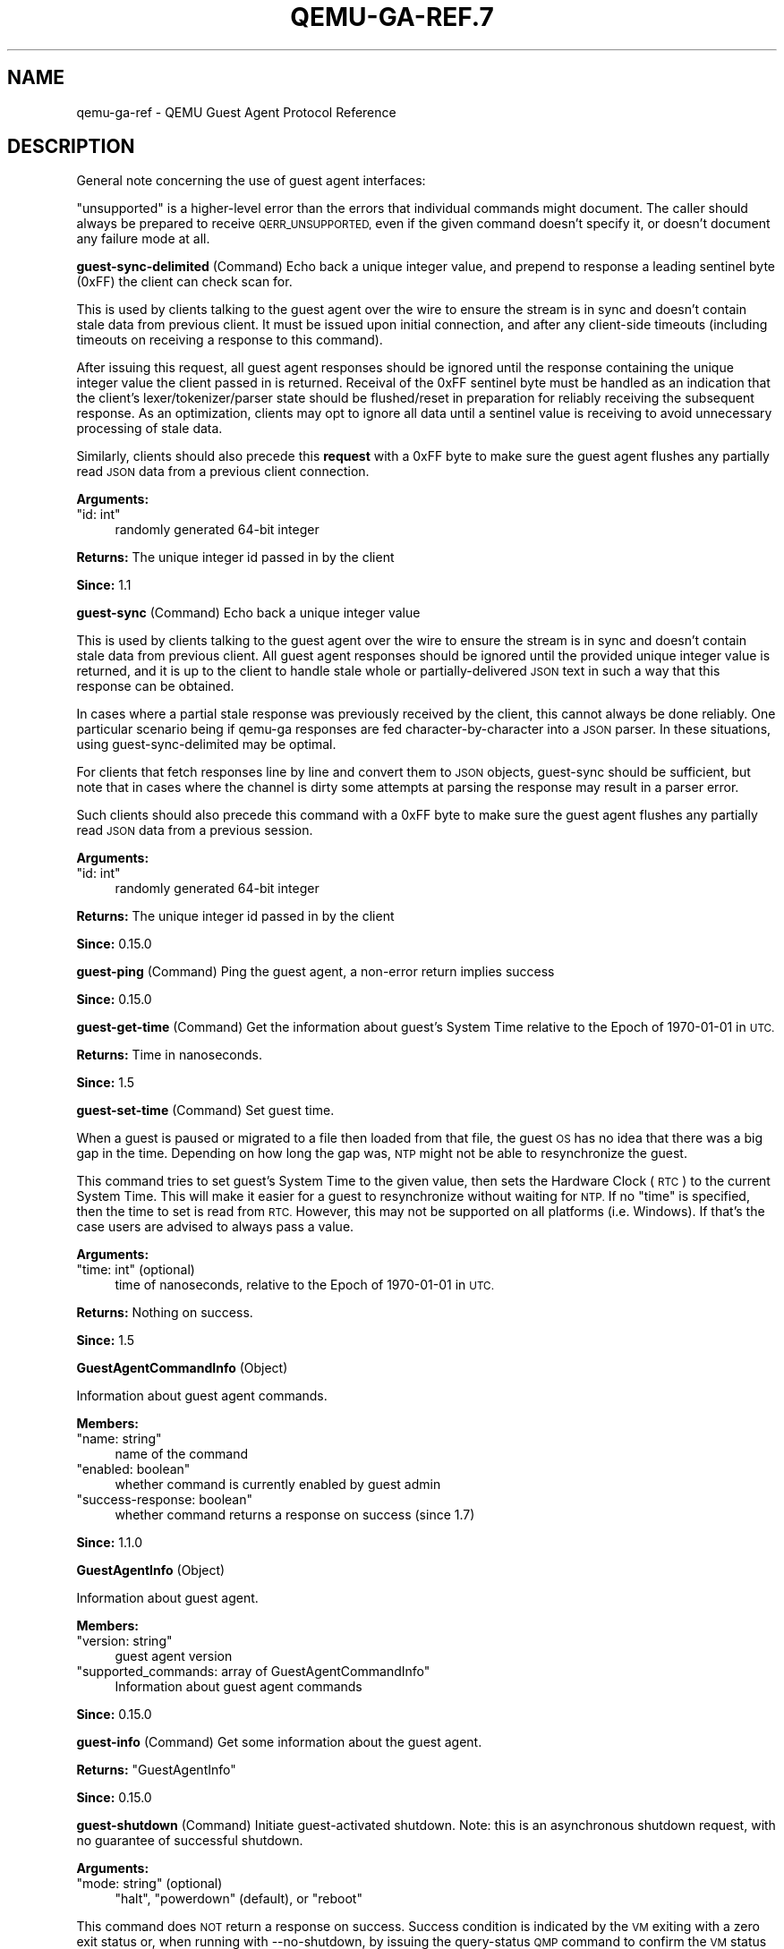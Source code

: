 .\" Automatically generated by Pod::Man 4.11 (Pod::Simple 3.35)
.\"
.\" Standard preamble:
.\" ========================================================================
.de Sp \" Vertical space (when we can't use .PP)
.if t .sp .5v
.if n .sp
..
.de Vb \" Begin verbatim text
.ft CW
.nf
.ne \\$1
..
.de Ve \" End verbatim text
.ft R
.fi
..
.\" Set up some character translations and predefined strings.  \*(-- will
.\" give an unbreakable dash, \*(PI will give pi, \*(L" will give a left
.\" double quote, and \*(R" will give a right double quote.  \*(C+ will
.\" give a nicer C++.  Capital omega is used to do unbreakable dashes and
.\" therefore won't be available.  \*(C` and \*(C' expand to `' in nroff,
.\" nothing in troff, for use with C<>.
.tr \(*W-
.ds C+ C\v'-.1v'\h'-1p'\s-2+\h'-1p'+\s0\v'.1v'\h'-1p'
.ie n \{\
.    ds -- \(*W-
.    ds PI pi
.    if (\n(.H=4u)&(1m=24u) .ds -- \(*W\h'-12u'\(*W\h'-12u'-\" diablo 10 pitch
.    if (\n(.H=4u)&(1m=20u) .ds -- \(*W\h'-12u'\(*W\h'-8u'-\"  diablo 12 pitch
.    ds L" ""
.    ds R" ""
.    ds C` ""
.    ds C' ""
'br\}
.el\{\
.    ds -- \|\(em\|
.    ds PI \(*p
.    ds L" ``
.    ds R" ''
.    ds C`
.    ds C'
'br\}
.\"
.\" Escape single quotes in literal strings from groff's Unicode transform.
.ie \n(.g .ds Aq \(aq
.el       .ds Aq '
.\"
.\" If the F register is >0, we'll generate index entries on stderr for
.\" titles (.TH), headers (.SH), subsections (.SS), items (.Ip), and index
.\" entries marked with X<> in POD.  Of course, you'll have to process the
.\" output yourself in some meaningful fashion.
.\"
.\" Avoid warning from groff about undefined register 'F'.
.de IX
..
.nr rF 0
.if \n(.g .if rF .nr rF 1
.if (\n(rF:(\n(.g==0)) \{\
.    if \nF \{\
.        de IX
.        tm Index:\\$1\t\\n%\t"\\$2"
..
.        if !\nF==2 \{\
.            nr % 0
.            nr F 2
.        \}
.    \}
.\}
.rr rF
.\" ========================================================================
.\"
.IX Title "QEMU-GA-REF.7 7"
.TH QEMU-GA-REF.7 7 "2021-04-28" " " " "
.\" For nroff, turn off justification.  Always turn off hyphenation; it makes
.\" way too many mistakes in technical documents.
.if n .ad l
.nh
.SH "NAME"
qemu\-ga\-ref \- QEMU Guest Agent Protocol Reference
.SH "DESCRIPTION"
.IX Header "DESCRIPTION"
General note concerning the use of guest agent interfaces:
.PP
\&\*(L"unsupported\*(R" is a higher-level error than the errors that individual
commands might document. The caller should always be prepared to receive
\&\s-1QERR_UNSUPPORTED,\s0 even if the given command doesn't specify it, or doesn't
document any failure mode at all.
.PP
\&\fBguest-sync-delimited\fR  (Command)
Echo back a unique integer value, and prepend to response a
leading sentinel byte (0xFF) the client can check scan for.
.PP
This is used by clients talking to the guest agent over the
wire to ensure the stream is in sync and doesn't contain stale
data from previous client. It must be issued upon initial
connection, and after any client-side timeouts (including
timeouts on receiving a response to this command).
.PP
After issuing this request, all guest agent responses should be
ignored until the response containing the unique integer value
the client passed in is returned. Receival of the 0xFF sentinel
byte must be handled as an indication that the client's
lexer/tokenizer/parser state should be flushed/reset in
preparation for reliably receiving the subsequent response. As
an optimization, clients may opt to ignore all data until a
sentinel value is receiving to avoid unnecessary processing of
stale data.
.PP
Similarly, clients should also precede this \fBrequest\fR
with a 0xFF byte to make sure the guest agent flushes any
partially read \s-1JSON\s0 data from a previous client connection.
.PP
\&\fBArguments:\fR
.ie n .IP """id: int""" 4
.el .IP "\f(CWid: int\fR" 4
.IX Item "id: int"
randomly generated 64\-bit integer
.PP
\&\fBReturns:\fR
The unique integer id passed in by the client
.PP
\&\fBSince:\fR
1.1
.PP
\&\fBguest-sync\fR  (Command)
Echo back a unique integer value
.PP
This is used by clients talking to the guest agent over the
wire to ensure the stream is in sync and doesn't contain stale
data from previous client. All guest agent responses should be
ignored until the provided unique integer value is returned,
and it is up to the client to handle stale whole or
partially-delivered \s-1JSON\s0 text in such a way that this response
can be obtained.
.PP
In cases where a partial stale response was previously
received by the client, this cannot always be done reliably.
One particular scenario being if qemu-ga responses are fed
character-by-character into a \s-1JSON\s0 parser. In these situations,
using guest-sync-delimited may be optimal.
.PP
For clients that fetch responses line by line and convert them
to \s-1JSON\s0 objects, guest-sync should be sufficient, but note that
in cases where the channel is dirty some attempts at parsing the
response may result in a parser error.
.PP
Such clients should also precede this command
with a 0xFF byte to make sure the guest agent flushes any
partially read \s-1JSON\s0 data from a previous session.
.PP
\&\fBArguments:\fR
.ie n .IP """id: int""" 4
.el .IP "\f(CWid: int\fR" 4
.IX Item "id: int"
randomly generated 64\-bit integer
.PP
\&\fBReturns:\fR
The unique integer id passed in by the client
.PP
\&\fBSince:\fR
0.15.0
.PP
\&\fBguest-ping\fR  (Command)
Ping the guest agent, a non-error return implies success
.PP
\&\fBSince:\fR
0.15.0
.PP
\&\fBguest-get-time\fR  (Command)
Get the information about guest's System Time relative to
the Epoch of 1970\-01\-01 in \s-1UTC.\s0
.PP
\&\fBReturns:\fR
Time in nanoseconds.
.PP
\&\fBSince:\fR
1.5
.PP
\&\fBguest-set-time\fR  (Command)
Set guest time.
.PP
When a guest is paused or migrated to a file then loaded
from that file, the guest \s-1OS\s0 has no idea that there
was a big gap in the time. Depending on how long the
gap was, \s-1NTP\s0 might not be able to resynchronize the
guest.
.PP
This command tries to set guest's System Time to the
given value, then sets the Hardware Clock (\s-1RTC\s0) to the
current System Time. This will make it easier for a guest
to resynchronize without waiting for \s-1NTP.\s0 If no \f(CW\*(C`time\*(C'\fR is
specified, then the time to set is read from \s-1RTC.\s0 However,
this may not be supported on all platforms (i.e. Windows).
If that's the case users are advised to always pass a
value.
.PP
\&\fBArguments:\fR
.ie n .IP """time: int"" (optional)" 4
.el .IP "\f(CWtime: int\fR (optional)" 4
.IX Item "time: int (optional)"
time of nanoseconds, relative to the Epoch
of 1970\-01\-01 in \s-1UTC.\s0
.PP
\&\fBReturns:\fR
Nothing on success.
.PP
\&\fBSince:\fR
1.5
.PP
\&\fBGuestAgentCommandInfo\fR (Object)
.PP
Information about guest agent commands.
.PP
\&\fBMembers:\fR
.ie n .IP """name: string""" 4
.el .IP "\f(CWname: string\fR" 4
.IX Item "name: string"
name of the command
.ie n .IP """enabled: boolean""" 4
.el .IP "\f(CWenabled: boolean\fR" 4
.IX Item "enabled: boolean"
whether command is currently enabled by guest admin
.ie n .IP """success\-response: boolean""" 4
.el .IP "\f(CWsuccess\-response: boolean\fR" 4
.IX Item "success-response: boolean"
whether command returns a response on success
(since 1.7)
.PP
\&\fBSince:\fR
1.1.0
.PP
\&\fBGuestAgentInfo\fR (Object)
.PP
Information about guest agent.
.PP
\&\fBMembers:\fR
.ie n .IP """version: string""" 4
.el .IP "\f(CWversion: string\fR" 4
.IX Item "version: string"
guest agent version
.ie n .IP """supported_commands: array of GuestAgentCommandInfo""" 4
.el .IP "\f(CWsupported_commands: array of GuestAgentCommandInfo\fR" 4
.IX Item "supported_commands: array of GuestAgentCommandInfo"
Information about guest agent commands
.PP
\&\fBSince:\fR
0.15.0
.PP
\&\fBguest-info\fR  (Command)
Get some information about the guest agent.
.PP
\&\fBReturns:\fR
\&\f(CW\*(C`GuestAgentInfo\*(C'\fR
.PP
\&\fBSince:\fR
0.15.0
.PP
\&\fBguest-shutdown\fR  (Command)
Initiate guest-activated shutdown. Note: this is an asynchronous
shutdown request, with no guarantee of successful shutdown.
.PP
\&\fBArguments:\fR
.ie n .IP """mode: string"" (optional)" 4
.el .IP "\f(CWmode: string\fR (optional)" 4
.IX Item "mode: string (optional)"
\&\*(L"halt\*(R", \*(L"powerdown\*(R" (default), or \*(L"reboot\*(R"
.PP
This command does \s-1NOT\s0 return a response on success. Success condition
is indicated by the \s-1VM\s0 exiting with a zero exit status or, when
running with \-\-no\-shutdown, by issuing the query-status \s-1QMP\s0 command
to confirm the \s-1VM\s0 status is \*(L"shutdown\*(R".
.PP
\&\fBSince:\fR
0.15.0
.PP
\&\fBguest-file-open\fR  (Command)
Open a file in the guest and retrieve a file handle for it
.PP
\&\fBArguments:\fR
.ie n .IP """path: string""" 4
.el .IP "\f(CWpath: string\fR" 4
.IX Item "path: string"
Full path to the file in the guest to open.
.ie n .IP """mode: string"" (optional)" 4
.el .IP "\f(CWmode: string\fR (optional)" 4
.IX Item "mode: string (optional)"
open mode, as per \fBfopen()\fR, \*(L"r\*(R" is the default.
.PP
\&\fBReturns:\fR
Guest file handle on success.
.PP
\&\fBSince:\fR
0.15.0
.PP
\&\fBguest-file-close\fR  (Command)
Close an open file in the guest
.PP
\&\fBArguments:\fR
.ie n .IP """handle: int""" 4
.el .IP "\f(CWhandle: int\fR" 4
.IX Item "handle: int"
filehandle returned by guest-file-open
.PP
\&\fBReturns:\fR
Nothing on success.
.PP
\&\fBSince:\fR
0.15.0
.PP
\&\fBGuestFileRead\fR (Object)
.PP
Result of guest agent file-read operation
.PP
\&\fBMembers:\fR
.ie n .IP """count: int""" 4
.el .IP "\f(CWcount: int\fR" 4
.IX Item "count: int"
number of bytes read (note: count is \fBbefore\fR
base64\-encoding is applied)
.ie n .IP """buf\-b64: string""" 4
.el .IP "\f(CWbuf\-b64: string\fR" 4
.IX Item "buf-b64: string"
base64\-encoded bytes read
.ie n .IP """eof: boolean""" 4
.el .IP "\f(CWeof: boolean\fR" 4
.IX Item "eof: boolean"
whether \s-1EOF\s0 was encountered during read operation.
.PP
\&\fBSince:\fR
0.15.0
.PP
\&\fBguest-file-read\fR  (Command)
Read from an open file in the guest. Data will be base64\-encoded
.PP
\&\fBArguments:\fR
.ie n .IP """handle: int""" 4
.el .IP "\f(CWhandle: int\fR" 4
.IX Item "handle: int"
filehandle returned by guest-file-open
.ie n .IP """count: int"" (optional)" 4
.el .IP "\f(CWcount: int\fR (optional)" 4
.IX Item "count: int (optional)"
maximum number of bytes to read (default is 4KB)
.PP
\&\fBReturns:\fR
\&\f(CW\*(C`GuestFileRead\*(C'\fR on success.
.PP
\&\fBSince:\fR
0.15.0
.PP
\&\fBGuestFileWrite\fR (Object)
.PP
Result of guest agent file-write operation
.PP
\&\fBMembers:\fR
.ie n .IP """count: int""" 4
.el .IP "\f(CWcount: int\fR" 4
.IX Item "count: int"
number of bytes written (note: count is actual bytes
written, after base64\-decoding of provided buffer)
.ie n .IP """eof: boolean""" 4
.el .IP "\f(CWeof: boolean\fR" 4
.IX Item "eof: boolean"
whether \s-1EOF\s0 was encountered during write operation.
.PP
\&\fBSince:\fR
0.15.0
.PP
\&\fBguest-file-write\fR  (Command)
Write to an open file in the guest.
.PP
\&\fBArguments:\fR
.ie n .IP """handle: int""" 4
.el .IP "\f(CWhandle: int\fR" 4
.IX Item "handle: int"
filehandle returned by guest-file-open
.ie n .IP """buf\-b64: string""" 4
.el .IP "\f(CWbuf\-b64: string\fR" 4
.IX Item "buf-b64: string"
base64\-encoded string representing data to be written
.ie n .IP """count: int"" (optional)" 4
.el .IP "\f(CWcount: int\fR (optional)" 4
.IX Item "count: int (optional)"
bytes to write (actual bytes, after base64\-decode),
default is all content in buf\-b64 buffer after base64 decoding
.PP
\&\fBReturns:\fR
\&\f(CW\*(C`GuestFileWrite\*(C'\fR on success.
.PP
\&\fBSince:\fR
0.15.0
.PP
\&\fBGuestFileSeek\fR (Object)
.PP
Result of guest agent file-seek operation
.PP
\&\fBMembers:\fR
.ie n .IP """position: int""" 4
.el .IP "\f(CWposition: int\fR" 4
.IX Item "position: int"
current file position
.ie n .IP """eof: boolean""" 4
.el .IP "\f(CWeof: boolean\fR" 4
.IX Item "eof: boolean"
whether \s-1EOF\s0 was encountered during file seek
.PP
\&\fBSince:\fR
0.15.0
.PP
\&\fBQGASeek\fR (Enum)
.PP
Symbolic names for use in \f(CW\*(C`guest\-file\-seek\*(C'\fR
.PP
\&\fBValues:\fR
.ie n .IP """set""" 4
.el .IP "\f(CWset\fR" 4
.IX Item "set"
Set to the specified offset (same effect as 'whence':0)
.ie n .IP """cur""" 4
.el .IP "\f(CWcur\fR" 4
.IX Item "cur"
Add offset to the current location (same effect as 'whence':1)
.ie n .IP """end""" 4
.el .IP "\f(CWend\fR" 4
.IX Item "end"
Add offset to the end of the file (same effect as 'whence':2)
.PP
\&\fBSince:\fR
2.6
.PP
\&\fBGuestFileWhence\fR (Alternate)
.PP
Controls the meaning of offset to \f(CW\*(C`guest\-file\-seek\*(C'\fR.
.PP
\&\fBMembers:\fR
.ie n .IP """value: int""" 4
.el .IP "\f(CWvalue: int\fR" 4
.IX Item "value: int"
Integral value (0 for set, 1 for cur, 2 for end), available
for historical reasons, and might differ from the host's or
guest's SEEK_* values (since: 0.15)
.ie n .IP """name: QGASeek""" 4
.el .IP "\f(CWname: QGASeek\fR" 4
.IX Item "name: QGASeek"
Symbolic name, and preferred interface
.PP
\&\fBSince:\fR
2.6
.PP
\&\fBguest-file-seek\fR  (Command)
Seek to a position in the file, as with \fBfseek()\fR, and return the
current file position afterward. Also encapsulates \fBftell()\fR's
functionality, with offset=0 and whence=1.
.PP
\&\fBArguments:\fR
.ie n .IP """handle: int""" 4
.el .IP "\f(CWhandle: int\fR" 4
.IX Item "handle: int"
filehandle returned by guest-file-open
.ie n .IP """offset: int""" 4
.el .IP "\f(CWoffset: int\fR" 4
.IX Item "offset: int"
bytes to skip over in the file stream
.ie n .IP """whence: GuestFileWhence""" 4
.el .IP "\f(CWwhence: GuestFileWhence\fR" 4
.IX Item "whence: GuestFileWhence"
Symbolic or numeric code for interpreting offset
.PP
\&\fBReturns:\fR
\&\f(CW\*(C`GuestFileSeek\*(C'\fR on success.
.PP
\&\fBSince:\fR
0.15.0
.PP
\&\fBguest-file-flush\fR  (Command)
Write file changes bufferred in userspace to disk/kernel buffers
.PP
\&\fBArguments:\fR
.ie n .IP """handle: int""" 4
.el .IP "\f(CWhandle: int\fR" 4
.IX Item "handle: int"
filehandle returned by guest-file-open
.PP
\&\fBReturns:\fR
Nothing on success.
.PP
\&\fBSince:\fR
0.15.0
.PP
\&\fBGuestFsfreezeStatus\fR (Enum)
.PP
An enumeration of filesystem freeze states
.PP
\&\fBValues:\fR
.ie n .IP """thawed""" 4
.el .IP "\f(CWthawed\fR" 4
.IX Item "thawed"
filesystems thawed/unfrozen
.ie n .IP """frozen""" 4
.el .IP "\f(CWfrozen\fR" 4
.IX Item "frozen"
all non-network guest filesystems frozen
.PP
\&\fBSince:\fR
0.15.0
.PP
\&\fBguest-fsfreeze-status\fR  (Command)
Get guest fsfreeze state. error state indicates
.PP
\&\fBReturns:\fR
GuestFsfreezeStatus (\*(L"thawed\*(R", \*(L"frozen\*(R", etc., as defined below)
.PP
\&\fBNote:\fR
This may fail to properly report the current state as a result of
some other guest processes having issued an fs freeze/thaw.
.PP
\&\fBSince:\fR
0.15.0
.PP
\&\fBguest-fsfreeze-freeze\fR  (Command)
Sync and freeze all freezable, local guest filesystems. If this
command succeeded, you may call \f(CW\*(C`guest\-fsfreeze\-thaw\*(C'\fR later to
unfreeze.
.PP
\&\fBNote:\fR
On Windows, the command is implemented with the help of a
Volume Shadow-copy Service \s-1DLL\s0 helper. The frozen state is limited
for up to 10 seconds by \s-1VSS.\s0
.PP
\&\fBReturns:\fR
Number of file systems currently frozen. On error, all filesystems
will be thawed. If no filesystems are frozen as a result of this call,
then \f(CW\*(C`guest\-fsfreeze\-status\*(C'\fR will remain \*(L"thawed\*(R" and calling
\&\f(CW\*(C`guest\-fsfreeze\-thaw\*(C'\fR is not necessary.
.PP
\&\fBSince:\fR
0.15.0
.PP
\&\fBguest-fsfreeze-freeze-list\fR  (Command)
Sync and freeze specified guest filesystems.
See also \f(CW\*(C`guest\-fsfreeze\-freeze\*(C'\fR.
.PP
\&\fBArguments:\fR
.ie n .IP """mountpoints: array of string"" (optional)" 4
.el .IP "\f(CWmountpoints: array of string\fR (optional)" 4
.IX Item "mountpoints: array of string (optional)"
an array of mountpoints of filesystems to be frozen.
If omitted, every mounted filesystem is frozen.
Invalid mount points are ignored.
.PP
\&\fBReturns:\fR
Number of file systems currently frozen. On error, all filesystems
will be thawed.
.PP
\&\fBSince:\fR
2.2
.PP
\&\fBguest-fsfreeze-thaw\fR  (Command)
Unfreeze all frozen guest filesystems
.PP
\&\fBReturns:\fR
Number of file systems thawed by this call
.PP
\&\fBNote:\fR
if return value does not match the previous call to
guest-fsfreeze-freeze, this likely means some freezable
filesystems were unfrozen before this call, and that the
filesystem state may have changed before issuing this
command.
.PP
\&\fBSince:\fR
0.15.0
.PP
\&\fBGuestFilesystemTrimResult\fR (Object)
.PP
\&\fBMembers:\fR
.ie n .IP """path: string""" 4
.el .IP "\f(CWpath: string\fR" 4
.IX Item "path: string"
path that was trimmed
.ie n .IP """error: string"" (optional)" 4
.el .IP "\f(CWerror: string\fR (optional)" 4
.IX Item "error: string (optional)"
an error message when trim failed
.ie n .IP """trimmed: int"" (optional)" 4
.el .IP "\f(CWtrimmed: int\fR (optional)" 4
.IX Item "trimmed: int (optional)"
bytes trimmed for this path
.ie n .IP """minimum: int"" (optional)" 4
.el .IP "\f(CWminimum: int\fR (optional)" 4
.IX Item "minimum: int (optional)"
reported effective minimum for this path
.PP
\&\fBSince:\fR
2.4
.PP
\&\fBGuestFilesystemTrimResponse\fR (Object)
.PP
\&\fBMembers:\fR
.ie n .IP """paths: array of GuestFilesystemTrimResult""" 4
.el .IP "\f(CWpaths: array of GuestFilesystemTrimResult\fR" 4
.IX Item "paths: array of GuestFilesystemTrimResult"
list of \f(CW\*(C`GuestFilesystemTrimResult\*(C'\fR per path that was trimmed
.PP
\&\fBSince:\fR
2.4
.PP
\&\fBguest-fstrim\fR  (Command)
Discard (or \*(L"trim\*(R") blocks which are not in use by the filesystem.
.PP
\&\fBArguments:\fR
.ie n .IP """minimum: int"" (optional)" 4
.el .IP "\f(CWminimum: int\fR (optional)" 4
.IX Item "minimum: int (optional)"
Minimum contiguous free range to discard, in bytes. Free ranges
smaller than this may be ignored (this is a hint and the guest
may not respect it).  By increasing this value, the fstrim
operation will complete more quickly for filesystems with badly
fragmented free space, although not all blocks will be discarded.
The default value is zero, meaning \*(L"discard every free block\*(R".
.PP
\&\fBReturns:\fR
A \f(CW\*(C`GuestFilesystemTrimResponse\*(C'\fR which contains the
status of all trimmed paths. (since 2.4)
.PP
\&\fBSince:\fR
1.2
.PP
\&\fBguest-suspend-disk\fR  (Command)
Suspend guest to disk.
.PP
This command attempts to suspend the guest using three strategies, in this
order:
.IP "\-" 4
systemd hibernate
.IP "\-" 4
pm-utils (via pm-hibernate)
.IP "\-" 4
manual write into sysfs
.PP
This command does \s-1NOT\s0 return a response on success. There is a high chance
the command succeeded if the \s-1VM\s0 exits with a zero exit status or, when
running with \-\-no\-shutdown, by issuing the query-status \s-1QMP\s0 command to
to confirm the \s-1VM\s0 status is \*(L"shutdown\*(R". However, the \s-1VM\s0 could also exit
(or set its status to \*(L"shutdown\*(R") due to other reasons.
.PP
The following errors may be returned:
If suspend to disk is not supported, Unsupported
.PP
\&\fBNotes:\fR
It's strongly recommended to issue the guest-sync command before
sending commands when the guest resumes
.PP
\&\fBSince:\fR
1.1
.PP
\&\fBguest-suspend-ram\fR  (Command)
Suspend guest to ram.
.PP
This command attempts to suspend the guest using three strategies, in this
order:
.IP "\-" 4
systemd suspend
.IP "\-" 4
pm-utils (via pm-suspend)
.IP "\-" 4
manual write into sysfs
.PP
\&\s-1IMPORTANT:\s0 guest-suspend-ram requires working wakeup support in
\&\s-1QEMU.\s0 You should check \s-1QMP\s0 command query-current-machine returns
wakeup-suspend-support: true before issuing this command. Failure in
doing so can result in a suspended guest that \s-1QEMU\s0 will not be able to
awaken, forcing the user to power cycle the guest to bring it back.
.PP
This command does \s-1NOT\s0 return a response on success. There are two options
to check for success:
.IP "1." 4
Wait for the \s-1SUSPEND QMP\s0 event from \s-1QEMU\s0
.IP "2." 4
Issue the query-status \s-1QMP\s0 command to confirm the \s-1VM\s0 status is
\&\*(L"suspended\*(R"
.PP
The following errors may be returned:
If suspend to ram is not supported, Unsupported
.PP
\&\fBNotes:\fR
It's strongly recommended to issue the guest-sync command before
sending commands when the guest resumes
.PP
\&\fBSince:\fR
1.1
.PP
\&\fBguest-suspend-hybrid\fR  (Command)
Save guest state to disk and suspend to ram.
.PP
This command attempts to suspend the guest by executing, in this order:
.IP "\-" 4
systemd hybrid-sleep
.IP "\-" 4
pm-utils (via pm-suspend-hybrid)
.PP
\&\s-1IMPORTANT:\s0 guest-suspend-hybrid requires working wakeup support in
\&\s-1QEMU.\s0 You should check \s-1QMP\s0 command query-current-machine returns
wakeup-suspend-support: true before issuing this command. Failure in
doing so can result in a suspended guest that \s-1QEMU\s0 will not be able to
awaken, forcing the user to power cycle the guest to bring it back.
.PP
This command does \s-1NOT\s0 return a response on success. There are two options
to check for success:
.IP "1." 4
Wait for the \s-1SUSPEND QMP\s0 event from \s-1QEMU\s0
.IP "2." 4
Issue the query-status \s-1QMP\s0 command to confirm the \s-1VM\s0 status is
\&\*(L"suspended\*(R"
.PP
The following errors may be returned:
If hybrid suspend is not supported, Unsupported
.PP
\&\fBNotes:\fR
It's strongly recommended to issue the guest-sync command before
sending commands when the guest resumes
.PP
\&\fBSince:\fR
1.1
.PP
\&\fBGuestIpAddressType\fR (Enum)
.PP
An enumeration of supported \s-1IP\s0 address types
.PP
\&\fBValues:\fR
.ie n .IP """ipv4""" 4
.el .IP "\f(CWipv4\fR" 4
.IX Item "ipv4"
\&\s-1IP\s0 version 4
.ie n .IP """ipv6""" 4
.el .IP "\f(CWipv6\fR" 4
.IX Item "ipv6"
\&\s-1IP\s0 version 6
.PP
\&\fBSince:\fR
1.1
.PP
\&\fBGuestIpAddress\fR (Object)
.PP
\&\fBMembers:\fR
.ie n .IP """ip\-address: string""" 4
.el .IP "\f(CWip\-address: string\fR" 4
.IX Item "ip-address: string"
\&\s-1IP\s0 address
.ie n .IP """ip\-address\-type: GuestIpAddressType""" 4
.el .IP "\f(CWip\-address\-type: GuestIpAddressType\fR" 4
.IX Item "ip-address-type: GuestIpAddressType"
Type of \f(CW\*(C`ip\-address\*(C'\fR (e.g. ipv4, ipv6)
.ie n .IP """prefix: int""" 4
.el .IP "\f(CWprefix: int\fR" 4
.IX Item "prefix: int"
Network prefix length of \f(CW\*(C`ip\-address\*(C'\fR
.PP
\&\fBSince:\fR
1.1
.PP
\&\fBGuestNetworkInterfaceStat\fR (Object)
.PP
\&\fBMembers:\fR
.ie n .IP """rx\-bytes: int""" 4
.el .IP "\f(CWrx\-bytes: int\fR" 4
.IX Item "rx-bytes: int"
total bytes received
.ie n .IP """rx\-packets: int""" 4
.el .IP "\f(CWrx\-packets: int\fR" 4
.IX Item "rx-packets: int"
total packets received
.ie n .IP """rx\-errs: int""" 4
.el .IP "\f(CWrx\-errs: int\fR" 4
.IX Item "rx-errs: int"
bad packets received
.ie n .IP """rx\-dropped: int""" 4
.el .IP "\f(CWrx\-dropped: int\fR" 4
.IX Item "rx-dropped: int"
receiver dropped packets
.ie n .IP """tx\-bytes: int""" 4
.el .IP "\f(CWtx\-bytes: int\fR" 4
.IX Item "tx-bytes: int"
total bytes transmitted
.ie n .IP """tx\-packets: int""" 4
.el .IP "\f(CWtx\-packets: int\fR" 4
.IX Item "tx-packets: int"
total packets transmitted
.ie n .IP """tx\-errs: int""" 4
.el .IP "\f(CWtx\-errs: int\fR" 4
.IX Item "tx-errs: int"
packet transmit problems
.ie n .IP """tx\-dropped: int""" 4
.el .IP "\f(CWtx\-dropped: int\fR" 4
.IX Item "tx-dropped: int"
dropped packets transmitted
.PP
\&\fBSince:\fR
2.11
.PP
\&\fBGuestNetworkInterface\fR (Object)
.PP
\&\fBMembers:\fR
.ie n .IP """name: string""" 4
.el .IP "\f(CWname: string\fR" 4
.IX Item "name: string"
The name of interface for which info are being delivered
.ie n .IP """hardware\-address: string"" (optional)" 4
.el .IP "\f(CWhardware\-address: string\fR (optional)" 4
.IX Item "hardware-address: string (optional)"
Hardware address of \f(CW\*(C`name\*(C'\fR
.ie n .IP """ip\-addresses: array of GuestIpAddress"" (optional)" 4
.el .IP "\f(CWip\-addresses: array of GuestIpAddress\fR (optional)" 4
.IX Item "ip-addresses: array of GuestIpAddress (optional)"
List of addresses assigned to \f(CW\*(C`name\*(C'\fR
.ie n .IP """statistics: GuestNetworkInterfaceStat"" (optional)" 4
.el .IP "\f(CWstatistics: GuestNetworkInterfaceStat\fR (optional)" 4
.IX Item "statistics: GuestNetworkInterfaceStat (optional)"
various statistic counters related to \f(CW\*(C`name\*(C'\fR
(since 2.11)
.PP
\&\fBSince:\fR
1.1
.PP
\&\fBguest-network-get-interfaces\fR  (Command)
Get list of guest \s-1IP\s0 addresses, \s-1MAC\s0 addresses
and netmasks.
.PP
\&\fBReturns:\fR
List of GuestNetworkInfo on success.
.PP
\&\fBSince:\fR
1.1
.PP
\&\fBGuestLogicalProcessor\fR (Object)
.PP
\&\fBMembers:\fR
.ie n .IP """logical\-id: int""" 4
.el .IP "\f(CWlogical\-id: int\fR" 4
.IX Item "logical-id: int"
Arbitrary guest-specific unique identifier of the \s-1VCPU.\s0
.ie n .IP """online: boolean""" 4
.el .IP "\f(CWonline: boolean\fR" 4
.IX Item "online: boolean"
Whether the \s-1VCPU\s0 is enabled.
.ie n .IP """can\-offline: boolean"" (optional)" 4
.el .IP "\f(CWcan\-offline: boolean\fR (optional)" 4
.IX Item "can-offline: boolean (optional)"
Whether offlining the \s-1VCPU\s0 is possible. This member
is always filled in by the guest agent when the structure is
returned, and always ignored on input (hence it can be omitted
then).
.PP
\&\fBSince:\fR
1.5
.PP
\&\fBguest-get-vcpus\fR  (Command)
Retrieve the list of the guest's logical processors.
.PP
This is a read-only operation.
.PP
\&\fBReturns:\fR
The list of all VCPUs the guest knows about. Each \s-1VCPU\s0 is put on the
list exactly once, but their order is unspecified.
.PP
\&\fBSince:\fR
1.5
.PP
\&\fBguest-set-vcpus\fR  (Command)
Attempt to reconfigure (currently: enable/disable) logical processors inside
the guest.
.PP
The input list is processed node by node in order. In each node \f(CW\*(C`logical\-id\*(C'\fR
is used to look up the guest \s-1VCPU,\s0 for which \f(CW\*(C`online\*(C'\fR specifies the requested
state. The set of distinct \f(CW\*(C`logical\-id\*(C'\fR's is only required to be a subset of
the guest-supported identifiers. There's no restriction on list length or on
repeating the same \f(CW\*(C`logical\-id\*(C'\fR (with possibly different \f(CW\*(C`online\*(C'\fR field).
Preferably the input list should describe a modified subset of
\&\f(CW\*(C`guest\-get\-vcpus\*(C'\fR' return value.
.PP
\&\fBArguments:\fR
.ie n .IP """vcpus: array of GuestLogicalProcessor""" 4
.el .IP "\f(CWvcpus: array of GuestLogicalProcessor\fR" 4
.IX Item "vcpus: array of GuestLogicalProcessor"
Not documented
.PP
\&\fBReturns:\fR
The length of the initial sublist that has been successfully
processed. The guest agent maximizes this value. Possible cases:
.IP "\-" 4
0:              if the \f(CW\*(C`vcpus\*(C'\fR list was empty on input. Guest state
has not been changed. Otherwise,
.IP "\-" 4
Error:          processing the first node of \f(CW\*(C`vcpus\*(C'\fR failed for the
reason returned. Guest state has not been changed.
Otherwise,
.IP "\-" 4
< length(\f(CW\*(C`vcpus\*(C'\fR): more than zero initial nodes have been processed,
but not the entire \f(CW\*(C`vcpus\*(C'\fR list. Guest state has
changed accordingly. To retrieve the error
(assuming it persists), repeat the call with the
successfully processed initial sublist removed.
Otherwise,
.IP "\-" 4
length(\f(CW\*(C`vcpus\*(C'\fR): call successful.
.PP
\&\fBSince:\fR
1.5
.PP
\&\fBGuestDiskBusType\fR (Enum)
.PP
An enumeration of bus type of disks
.PP
\&\fBValues:\fR
.ie n .IP """ide""" 4
.el .IP "\f(CWide\fR" 4
.IX Item "ide"
\&\s-1IDE\s0 disks
.ie n .IP """fdc""" 4
.el .IP "\f(CWfdc\fR" 4
.IX Item "fdc"
floppy disks
.ie n .IP """scsi""" 4
.el .IP "\f(CWscsi\fR" 4
.IX Item "scsi"
\&\s-1SCSI\s0 disks
.ie n .IP """virtio""" 4
.el .IP "\f(CWvirtio\fR" 4
.IX Item "virtio"
virtio disks
.ie n .IP """xen""" 4
.el .IP "\f(CWxen\fR" 4
.IX Item "xen"
Xen disks
.ie n .IP """usb""" 4
.el .IP "\f(CWusb\fR" 4
.IX Item "usb"
\&\s-1USB\s0 disks
.ie n .IP """uml""" 4
.el .IP "\f(CWuml\fR" 4
.IX Item "uml"
\&\s-1UML\s0 disks
.ie n .IP """sata""" 4
.el .IP "\f(CWsata\fR" 4
.IX Item "sata"
\&\s-1SATA\s0 disks
.ie n .IP """sd""" 4
.el .IP "\f(CWsd\fR" 4
.IX Item "sd"
\&\s-1SD\s0 cards
.ie n .IP """unknown""" 4
.el .IP "\f(CWunknown\fR" 4
.IX Item "unknown"
Unknown bus type
.ie n .IP """ieee1394""" 4
.el .IP "\f(CWieee1394\fR" 4
.IX Item "ieee1394"
Win \s-1IEEE 1394\s0 bus type
.ie n .IP """ssa""" 4
.el .IP "\f(CWssa\fR" 4
.IX Item "ssa"
Win \s-1SSA\s0 bus type
.ie n .IP """fibre""" 4
.el .IP "\f(CWfibre\fR" 4
.IX Item "fibre"
Win fiber channel bus type
.ie n .IP """raid""" 4
.el .IP "\f(CWraid\fR" 4
.IX Item "raid"
Win \s-1RAID\s0 bus type
.ie n .IP """iscsi""" 4
.el .IP "\f(CWiscsi\fR" 4
.IX Item "iscsi"
Win iScsi bus type
.ie n .IP """sas""" 4
.el .IP "\f(CWsas\fR" 4
.IX Item "sas"
Win serial-attaches \s-1SCSI\s0 bus type
.ie n .IP """mmc""" 4
.el .IP "\f(CWmmc\fR" 4
.IX Item "mmc"
Win multimedia card (\s-1MMC\s0) bus type
.ie n .IP """virtual""" 4
.el .IP "\f(CWvirtual\fR" 4
.IX Item "virtual"
Win virtual bus type
\&\f(CW\*(C`file\-backed\*(C'\fR virtual: Win file-backed bus type
.ie n .IP """file\-backed\-virtual""" 4
.el .IP "\f(CWfile\-backed\-virtual\fR" 4
.IX Item "file-backed-virtual"
Not documented
.PP
\&\fBSince:\fR
2.2; 'Unknown' and all entries below since 2.4
.PP
\&\fBGuestPCIAddress\fR (Object)
.PP
\&\fBMembers:\fR
.ie n .IP """domain: int""" 4
.el .IP "\f(CWdomain: int\fR" 4
.IX Item "domain: int"
domain id
.ie n .IP """bus: int""" 4
.el .IP "\f(CWbus: int\fR" 4
.IX Item "bus: int"
bus id
.ie n .IP """slot: int""" 4
.el .IP "\f(CWslot: int\fR" 4
.IX Item "slot: int"
slot id
.ie n .IP """function: int""" 4
.el .IP "\f(CWfunction: int\fR" 4
.IX Item "function: int"
function id
.PP
\&\fBSince:\fR
2.2
.PP
\&\fBGuestDiskAddress\fR (Object)
.PP
\&\fBMembers:\fR
.ie n .IP """pci\-controller: GuestPCIAddress""" 4
.el .IP "\f(CWpci\-controller: GuestPCIAddress\fR" 4
.IX Item "pci-controller: GuestPCIAddress"
controller's \s-1PCI\s0 address
.ie n .IP """bus\-type: GuestDiskBusType""" 4
.el .IP "\f(CWbus\-type: GuestDiskBusType\fR" 4
.IX Item "bus-type: GuestDiskBusType"
bus type
.ie n .IP """bus: int""" 4
.el .IP "\f(CWbus: int\fR" 4
.IX Item "bus: int"
bus id
.ie n .IP """target: int""" 4
.el .IP "\f(CWtarget: int\fR" 4
.IX Item "target: int"
target id
.ie n .IP """unit: int""" 4
.el .IP "\f(CWunit: int\fR" 4
.IX Item "unit: int"
unit id
.ie n .IP """serial: string"" (optional)" 4
.el .IP "\f(CWserial: string\fR (optional)" 4
.IX Item "serial: string (optional)"
serial number (since: 3.1)
.ie n .IP """dev: string"" (optional)" 4
.el .IP "\f(CWdev: string\fR (optional)" 4
.IX Item "dev: string (optional)"
device node (\s-1POSIX\s0) or device \s-1UNC\s0 (Windows) (since: 3.1)
.PP
\&\fBSince:\fR
2.2
.PP
\&\fBGuestFilesystemInfo\fR (Object)
.PP
\&\fBMembers:\fR
.ie n .IP """name: string""" 4
.el .IP "\f(CWname: string\fR" 4
.IX Item "name: string"
disk name
.ie n .IP """mountpoint: string""" 4
.el .IP "\f(CWmountpoint: string\fR" 4
.IX Item "mountpoint: string"
mount point path
.ie n .IP """type: string""" 4
.el .IP "\f(CWtype: string\fR" 4
.IX Item "type: string"
file system type string
.ie n .IP """used\-bytes: int"" (optional)" 4
.el .IP "\f(CWused\-bytes: int\fR (optional)" 4
.IX Item "used-bytes: int (optional)"
file system used bytes (since 3.0)
.ie n .IP """total\-bytes: int"" (optional)" 4
.el .IP "\f(CWtotal\-bytes: int\fR (optional)" 4
.IX Item "total-bytes: int (optional)"
non-root file system total bytes (since 3.0)
.ie n .IP """disk: array of GuestDiskAddress""" 4
.el .IP "\f(CWdisk: array of GuestDiskAddress\fR" 4
.IX Item "disk: array of GuestDiskAddress"
an array of disk hardware information that the volume lies on,
which may be empty if the disk type is not supported
.PP
\&\fBSince:\fR
2.2
.PP
\&\fBguest-get-fsinfo\fR  (Command)
.PP
\&\fBReturns:\fR
The list of filesystems information mounted in the guest.
The returned mountpoints may be specified to
\&\f(CW\*(C`guest\-fsfreeze\-freeze\-list\*(C'\fR.
Network filesystems (such as \s-1CIFS\s0 and \s-1NFS\s0) are not listed.
.PP
\&\fBSince:\fR
2.2
.PP
\&\fBguest-set-user-password\fR  (Command)
.PP
\&\fBArguments:\fR
.ie n .IP """username: string""" 4
.el .IP "\f(CWusername: string\fR" 4
.IX Item "username: string"
the user account whose password to change
.ie n .IP """password: string""" 4
.el .IP "\f(CWpassword: string\fR" 4
.IX Item "password: string"
the new password entry string, base64 encoded
.ie n .IP """crypted: boolean""" 4
.el .IP "\f(CWcrypted: boolean\fR" 4
.IX Item "crypted: boolean"
true if password is already \fBcrypt()\fRd, false if raw
.PP
If the \f(CW\*(C`crypted\*(C'\fR flag is true, it is the caller's responsibility
to ensure the correct \fBcrypt()\fR encryption scheme is used. This
command does not attempt to interpret or report on the encryption
scheme. Refer to the documentation of the guest operating system
in question to determine what is supported.
.PP
Not all guest operating systems will support use of the
\&\f(CW\*(C`crypted\*(C'\fR flag, as they may require the clear-text password
.PP
The \f(CW\*(C`password\*(C'\fR parameter must always be base64 encoded before
transmission, even if already \fBcrypt()\fRd, to ensure it is 8\-bit
safe when passed as \s-1JSON.\s0
.PP
\&\fBReturns:\fR
Nothing on success.
.PP
\&\fBSince:\fR
2.3
.PP
\&\fBGuestMemoryBlock\fR (Object)
.PP
\&\fBMembers:\fR
.ie n .IP """phys\-index: int""" 4
.el .IP "\f(CWphys\-index: int\fR" 4
.IX Item "phys-index: int"
Arbitrary guest-specific unique identifier of the \s-1MEMORY BLOCK.\s0
.ie n .IP """online: boolean""" 4
.el .IP "\f(CWonline: boolean\fR" 4
.IX Item "online: boolean"
Whether the \s-1MEMORY BLOCK\s0 is enabled in guest.
.ie n .IP """can\-offline: boolean"" (optional)" 4
.el .IP "\f(CWcan\-offline: boolean\fR (optional)" 4
.IX Item "can-offline: boolean (optional)"
Whether offlining the \s-1MEMORY BLOCK\s0 is possible.
This member is always filled in by the guest agent when the
structure is returned, and always ignored on input (hence it
can be omitted then).
.PP
\&\fBSince:\fR
2.3
.PP
\&\fBguest-get-memory-blocks\fR  (Command)
Retrieve the list of the guest's memory blocks.
.PP
This is a read-only operation.
.PP
\&\fBReturns:\fR
The list of all memory blocks the guest knows about.
Each memory block is put on the list exactly once, but their order
is unspecified.
.PP
\&\fBSince:\fR
2.3
.PP
\&\fBGuestMemoryBlockResponseType\fR (Enum)
.PP
An enumeration of memory block operation result.
.PP
\&\fBValues:\fR
.ie n .IP """success""" 4
.el .IP "\f(CWsuccess\fR" 4
.IX Item "success"
the operation of online/offline memory block is successful.
.ie n .IP """not\-found""" 4
.el .IP "\f(CWnot\-found\fR" 4
.IX Item "not-found"
can't find the corresponding memoryXXX directory in sysfs.
.ie n .IP """operation\-not\-supported""" 4
.el .IP "\f(CWoperation\-not\-supported\fR" 4
.IX Item "operation-not-supported"
for some old kernels, it does not support
online or offline memory block.
.ie n .IP """operation\-failed""" 4
.el .IP "\f(CWoperation\-failed\fR" 4
.IX Item "operation-failed"
the operation of online/offline memory block fails,
because of some errors happen.
.PP
\&\fBSince:\fR
2.3
.PP
\&\fBGuestMemoryBlockResponse\fR (Object)
.PP
\&\fBMembers:\fR
.ie n .IP """phys\-index: int""" 4
.el .IP "\f(CWphys\-index: int\fR" 4
.IX Item "phys-index: int"
same with the 'phys\-index' member of \f(CW\*(C`GuestMemoryBlock\*(C'\fR.
.ie n .IP """response: GuestMemoryBlockResponseType""" 4
.el .IP "\f(CWresponse: GuestMemoryBlockResponseType\fR" 4
.IX Item "response: GuestMemoryBlockResponseType"
the result of memory block operation.
.ie n .IP """error\-code: int"" (optional)" 4
.el .IP "\f(CWerror\-code: int\fR (optional)" 4
.IX Item "error-code: int (optional)"
the error number.
When memory block operation fails, we assign the value of
\&'errno' to this member, it indicates what goes wrong.
When the operation succeeds, it will be omitted.
.PP
\&\fBSince:\fR
2.3
.PP
\&\fBguest-set-memory-blocks\fR  (Command)
Attempt to reconfigure (currently: enable/disable) state of memory blocks
inside the guest.
.PP
The input list is processed node by node in order. In each node \f(CW\*(C`phys\-index\*(C'\fR
is used to look up the guest \s-1MEMORY BLOCK,\s0 for which \f(CW\*(C`online\*(C'\fR specifies the
requested state. The set of distinct \f(CW\*(C`phys\-index\*(C'\fR's is only required to be a
subset of the guest-supported identifiers. There's no restriction on list
length or on repeating the same \f(CW\*(C`phys\-index\*(C'\fR (with possibly different \f(CW\*(C`online\*(C'\fR
field).
Preferably the input list should describe a modified subset of
\&\f(CW\*(C`guest\-get\-memory\-blocks\*(C'\fR' return value.
.PP
\&\fBArguments:\fR
.ie n .IP """mem\-blks: array of GuestMemoryBlock""" 4
.el .IP "\f(CWmem\-blks: array of GuestMemoryBlock\fR" 4
.IX Item "mem-blks: array of GuestMemoryBlock"
Not documented
.PP
\&\fBReturns:\fR
The operation results, it is a list of \f(CW\*(C`GuestMemoryBlockResponse\*(C'\fR,
which is corresponding to the input list.
.PP
Note: it will return \s-1NULL\s0 if the \f(CW\*(C`mem\-blks\*(C'\fR list was empty on input,
or there is an error, and in this case, guest state will not be
changed.
.PP
\&\fBSince:\fR
2.3
.PP
\&\fBGuestMemoryBlockInfo\fR (Object)
.PP
\&\fBMembers:\fR
.ie n .IP """size: int""" 4
.el .IP "\f(CWsize: int\fR" 4
.IX Item "size: int"
the size (in bytes) of the guest memory blocks,
which are the minimal units of memory block online/offline
operations (also called Logical Memory Hotplug).
.PP
\&\fBSince:\fR
2.3
.PP
\&\fBguest-get-memory-block-info\fR  (Command)
Get information relating to guest memory blocks.
.PP
\&\fBReturns:\fR
\&\f(CW\*(C`GuestMemoryBlockInfo\*(C'\fR
.PP
\&\fBSince:\fR
2.3
.PP
\&\fBGuestExecStatus\fR (Object)
.PP
\&\fBMembers:\fR
.ie n .IP """exited: boolean""" 4
.el .IP "\f(CWexited: boolean\fR" 4
.IX Item "exited: boolean"
true if process has already terminated.
.ie n .IP """exitcode: int"" (optional)" 4
.el .IP "\f(CWexitcode: int\fR (optional)" 4
.IX Item "exitcode: int (optional)"
process exit code if it was normally terminated.
.ie n .IP """signal: int"" (optional)" 4
.el .IP "\f(CWsignal: int\fR (optional)" 4
.IX Item "signal: int (optional)"
signal number (linux) or unhandled exception code
(windows) if the process was abnormally terminated.
.ie n .IP """out\-data: string"" (optional)" 4
.el .IP "\f(CWout\-data: string\fR (optional)" 4
.IX Item "out-data: string (optional)"
base64\-encoded stdout of the process
.ie n .IP """err\-data: string"" (optional)" 4
.el .IP "\f(CWerr\-data: string\fR (optional)" 4
.IX Item "err-data: string (optional)"
base64\-encoded stderr of the process
Note: \f(CW\*(C`out\-data\*(C'\fR and \f(CW\*(C`err\-data\*(C'\fR are present only
if 'capture\-output' was specified for 'guest\-exec'
.ie n .IP """out\-truncated: boolean"" (optional)" 4
.el .IP "\f(CWout\-truncated: boolean\fR (optional)" 4
.IX Item "out-truncated: boolean (optional)"
true if stdout was not fully captured
due to size limitation.
.ie n .IP """err\-truncated: boolean"" (optional)" 4
.el .IP "\f(CWerr\-truncated: boolean\fR (optional)" 4
.IX Item "err-truncated: boolean (optional)"
true if stderr was not fully captured
due to size limitation.
.PP
\&\fBSince:\fR
2.5
.PP
\&\fBguest-exec-status\fR  (Command)
Check status of process associated with \s-1PID\s0 retrieved via guest-exec.
Reap the process and associated metadata if it has exited.
.PP
\&\fBArguments:\fR
.ie n .IP """pid: int""" 4
.el .IP "\f(CWpid: int\fR" 4
.IX Item "pid: int"
pid returned from guest-exec
.PP
\&\fBReturns:\fR
GuestExecStatus on success.
.PP
\&\fBSince:\fR
2.5
.PP
\&\fBGuestExec\fR (Object)
.PP
\&\fBMembers:\fR
.ie n .IP """pid: int""" 4
.el .IP "\f(CWpid: int\fR" 4
.IX Item "pid: int"
pid of child process in guest \s-1OS\s0
.PP
\&\fBSince:\fR
2.5
.PP
\&\fBguest-exec\fR  (Command)
Execute a command in the guest
.PP
\&\fBArguments:\fR
.ie n .IP """path: string""" 4
.el .IP "\f(CWpath: string\fR" 4
.IX Item "path: string"
path or executable name to execute
.ie n .IP """arg: array of string"" (optional)" 4
.el .IP "\f(CWarg: array of string\fR (optional)" 4
.IX Item "arg: array of string (optional)"
argument list to pass to executable
.ie n .IP """env: array of string"" (optional)" 4
.el .IP "\f(CWenv: array of string\fR (optional)" 4
.IX Item "env: array of string (optional)"
environment variables to pass to executable
.ie n .IP """input\-data: string"" (optional)" 4
.el .IP "\f(CWinput\-data: string\fR (optional)" 4
.IX Item "input-data: string (optional)"
data to be passed to process stdin (base64 encoded)
.ie n .IP """capture\-output: boolean"" (optional)" 4
.el .IP "\f(CWcapture\-output: boolean\fR (optional)" 4
.IX Item "capture-output: boolean (optional)"
bool flag to enable capture of
stdout/stderr of running process. defaults to false.
.PP
\&\fBReturns:\fR
\&\s-1PID\s0 on success.
.PP
\&\fBSince:\fR
2.5
.PP
\&\fBGuestHostName\fR (Object)
.PP
\&\fBMembers:\fR
.ie n .IP """host\-name: string""" 4
.el .IP "\f(CWhost\-name: string\fR" 4
.IX Item "host-name: string"
Fully qualified domain name of the guest \s-1OS\s0
.PP
\&\fBSince:\fR
2.10
.PP
\&\fBguest-get-host-name\fR  (Command)
Return a name for the machine.
.PP
The returned name is not necessarily a fully-qualified domain name, or even
present in \s-1DNS\s0 or some other name service at all. It need not even be unique
on your local network or site, but usually it is.
.PP
\&\fBReturns:\fR
the host name of the machine on success
.PP
\&\fBSince:\fR
2.10
.PP
\&\fBGuestUser\fR (Object)
.PP
\&\fBMembers:\fR
.ie n .IP """user: string""" 4
.el .IP "\f(CWuser: string\fR" 4
.IX Item "user: string"
Username
.ie n .IP """domain: string"" (optional)" 4
.el .IP "\f(CWdomain: string\fR (optional)" 4
.IX Item "domain: string (optional)"
Logon domain (windows only)
.ie n .IP """login\-time: number""" 4
.el .IP "\f(CWlogin\-time: number\fR" 4
.IX Item "login-time: number"
Time of login of this user on the computer. If multiple
instances of the user are logged in, the earliest login time is
reported. The value is in fractional seconds since epoch time.
.PP
\&\fBSince:\fR
2.10
.PP
\&\fBguest-get-users\fR  (Command)
Retrieves a list of currently active users on the \s-1VM.\s0
.PP
\&\fBReturns:\fR
A unique list of users.
.PP
\&\fBSince:\fR
2.10
.PP
\&\fBGuestTimezone\fR (Object)
.PP
\&\fBMembers:\fR
.ie n .IP """zone: string"" (optional)" 4
.el .IP "\f(CWzone: string\fR (optional)" 4
.IX Item "zone: string (optional)"
Timezone name. These values may differ depending on guest/OS and
should only be used for informational purposes.
.ie n .IP """offset: int""" 4
.el .IP "\f(CWoffset: int\fR" 4
.IX Item "offset: int"
Offset to \s-1UTC\s0 in seconds, negative numbers for time zones west of
\&\s-1GMT,\s0 positive numbers for east
.PP
\&\fBSince:\fR
2.10
.PP
\&\fBguest-get-timezone\fR  (Command)
Retrieves the timezone information from the guest.
.PP
\&\fBReturns:\fR
A GuestTimezone dictionary.
.PP
\&\fBSince:\fR
2.10
.PP
\&\fBGuestOSInfo\fR (Object)
.PP
\&\fBMembers:\fR
.ie n .IP """kernel\-release: string"" (optional)" 4
.el .IP "\f(CWkernel\-release: string\fR (optional)" 4
.IX Item "kernel-release: string (optional)"
.RS 4
.PD 0
.IP "\(bu" 4
.PD
\&\s-1POSIX:\s0 release field returned by \fBuname\fR\|(2)
.IP "\(bu" 4
Windows: build number of the \s-1OS\s0
.RE
.RS 4
.RE
.ie n .IP """kernel\-version: string"" (optional)" 4
.el .IP "\f(CWkernel\-version: string\fR (optional)" 4
.IX Item "kernel-version: string (optional)"
.RS 4
.PD 0
.IP "\(bu" 4
.PD
\&\s-1POSIX:\s0 version field returned by \fBuname\fR\|(2)
.IP "\(bu" 4
Windows: version number of the \s-1OS\s0
.RE
.RS 4
.RE
.ie n .IP """machine: string"" (optional)" 4
.el .IP "\f(CWmachine: string\fR (optional)" 4
.IX Item "machine: string (optional)"
.RS 4
.PD 0
.IP "\(bu" 4
.PD
\&\s-1POSIX:\s0 machine field returned by \fBuname\fR\|(2)
.IP "\(bu" 4
Windows: one of x86, x86_64, arm, ia64
.RE
.RS 4
.RE
.ie n .IP """id: string"" (optional)" 4
.el .IP "\f(CWid: string\fR (optional)" 4
.IX Item "id: string (optional)"
.RS 4
.PD 0
.IP "\(bu" 4
.PD
\&\s-1POSIX:\s0 as defined by \fBos\-release\fR\|(5)
.IP "\(bu" 4
Windows: contains string \*(L"mswindows\*(R"
.RE
.RS 4
.RE
.ie n .IP """name: string"" (optional)" 4
.el .IP "\f(CWname: string\fR (optional)" 4
.IX Item "name: string (optional)"
.RS 4
.PD 0
.IP "\(bu" 4
.PD
\&\s-1POSIX:\s0 as defined by \fBos\-release\fR\|(5)
.IP "\(bu" 4
Windows: contains string \*(L"Microsoft Windows\*(R"
.RE
.RS 4
.RE
.ie n .IP """pretty\-name: string"" (optional)" 4
.el .IP "\f(CWpretty\-name: string\fR (optional)" 4
.IX Item "pretty-name: string (optional)"
.RS 4
.PD 0
.IP "\(bu" 4
.PD
\&\s-1POSIX:\s0 as defined by \fBos\-release\fR\|(5)
.IP "\(bu" 4
Windows: product name, e.g. \*(L"Microsoft Windows 10 Enterprise\*(R"
.RE
.RS 4
.RE
.ie n .IP """version: string"" (optional)" 4
.el .IP "\f(CWversion: string\fR (optional)" 4
.IX Item "version: string (optional)"
.RS 4
.PD 0
.IP "\(bu" 4
.PD
\&\s-1POSIX:\s0 as defined by \fBos\-release\fR\|(5)
.IP "\(bu" 4
Windows: long version string, e.g. \*(L"Microsoft Windows Server 2008\*(R"
.RE
.RS 4
.RE
.ie n .IP """version\-id: string"" (optional)" 4
.el .IP "\f(CWversion\-id: string\fR (optional)" 4
.IX Item "version-id: string (optional)"
.RS 4
.PD 0
.IP "\(bu" 4
.PD
\&\s-1POSIX:\s0 as defined by \fBos\-release\fR\|(5)
.IP "\(bu" 4
Windows: short version identifier, e.g. \*(L"7\*(R" or \*(L"20012r2\*(R"
.RE
.RS 4
.RE
.ie n .IP """variant: string"" (optional)" 4
.el .IP "\f(CWvariant: string\fR (optional)" 4
.IX Item "variant: string (optional)"
.RS 4
.PD 0
.IP "\(bu" 4
.PD
\&\s-1POSIX:\s0 as defined by \fBos\-release\fR\|(5)
.IP "\(bu" 4
Windows: contains string \*(L"server\*(R" or \*(L"client\*(R"
.RE
.RS 4
.RE
.ie n .IP """variant\-id: string"" (optional)" 4
.el .IP "\f(CWvariant\-id: string\fR (optional)" 4
.IX Item "variant-id: string (optional)"
.RS 4
.PD 0
.IP "\(bu" 4
.PD
\&\s-1POSIX:\s0 as defined by \fBos\-release\fR\|(5)
.IP "\(bu" 4
Windows: contains string \*(L"server\*(R" or \*(L"client\*(R"
.RE
.RS 4
.RE
.PP
\&\fBNotes:\fR
On \s-1POSIX\s0 systems the fields \f(CW\*(C`id\*(C'\fR, \f(CW\*(C`name\*(C'\fR, \f(CW\*(C`pretty\-name\*(C'\fR, \f(CW\*(C`version\*(C'\fR, \f(CW\*(C`version\-id\*(C'\fR,
\&\f(CW\*(C`variant\*(C'\fR and \f(CW\*(C`variant\-id\*(C'\fR follow the definition specified in \fBos\-release\fR\|(5).
Refer to the manual page for exact description of the fields. Their values
are taken from the os-release file. If the file is not present in the system,
or the values are not present in the file, the fields are not included.
.PP
On Windows the values are filled from information gathered from the system.
.PP
\&\fBSince:\fR
2.10
.PP
\&\fBguest-get-osinfo\fR  (Command)
Retrieve guest operating system information
.PP
\&\fBReturns:\fR
\&\f(CW\*(C`GuestOSInfo\*(C'\fR
.PP
\&\fBSince:\fR
2.10
